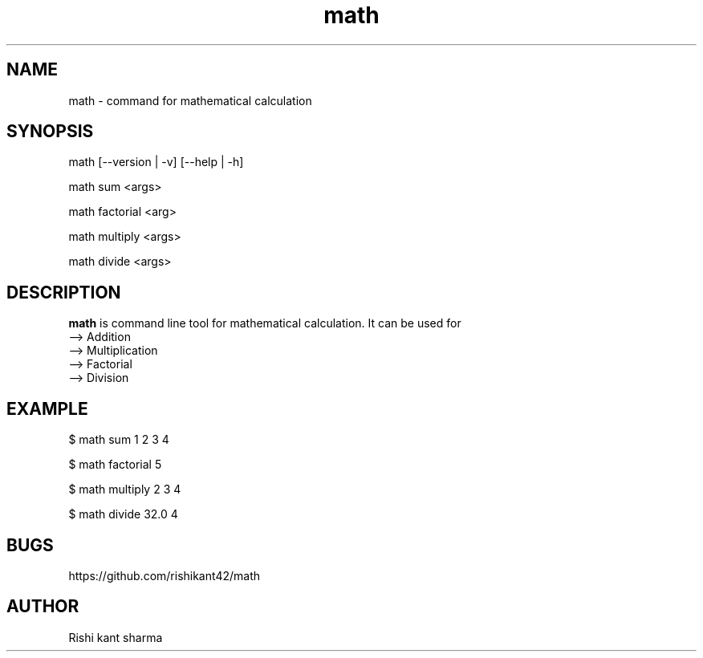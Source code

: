 .\" Manpage for math
.TH math 1 "5 October 2016" "1.0" "math manual"
.SH NAME
math \- command for mathematical calculation
.SH SYNOPSIS
math [--version | -v] [--help | -h]
.PP
math sum <args>
.PP
math factorial <arg>
.PP
math multiply <args> 
.PP
math divide <args> 
.SH DESCRIPTION
.BI math
is command line tool for mathematical calculation. It can be used for
   --> Addition
   --> Multiplication
   --> Factorial
   --> Division
.SH EXAMPLE
.PP
$ math sum 1 2 3 4 
.PP
$ math factorial 5
.PP
$ math multiply 2 3 4 
.PP
$ math divide 32.0 4 
.SH BUGS
https://github.com/rishikant42/math
.SH AUTHOR
Rishi kant sharma
